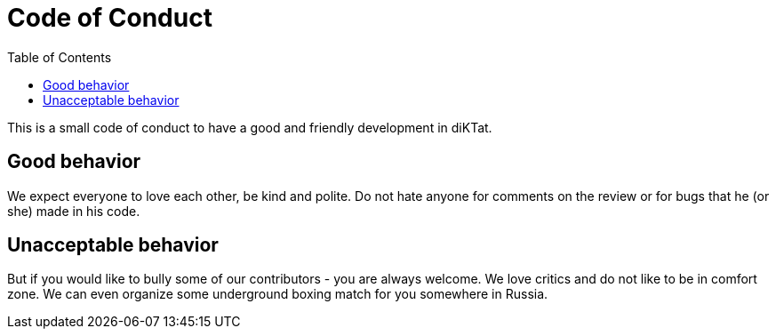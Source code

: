 = Code of Conduct
:toc:

This is a small code of conduct to have a good and friendly development in
diKTat.

== Good behavior

We expect everyone to love each other, be kind and polite.
Do not hate anyone for comments on the review or for bugs that he (or she) made
in his code.

== Unacceptable behavior

But if you would like to bully some of our contributors - you are always welcome.
We love critics and do not like to be in comfort zone.
We can even organize some underground boxing match for you somewhere in Russia.
